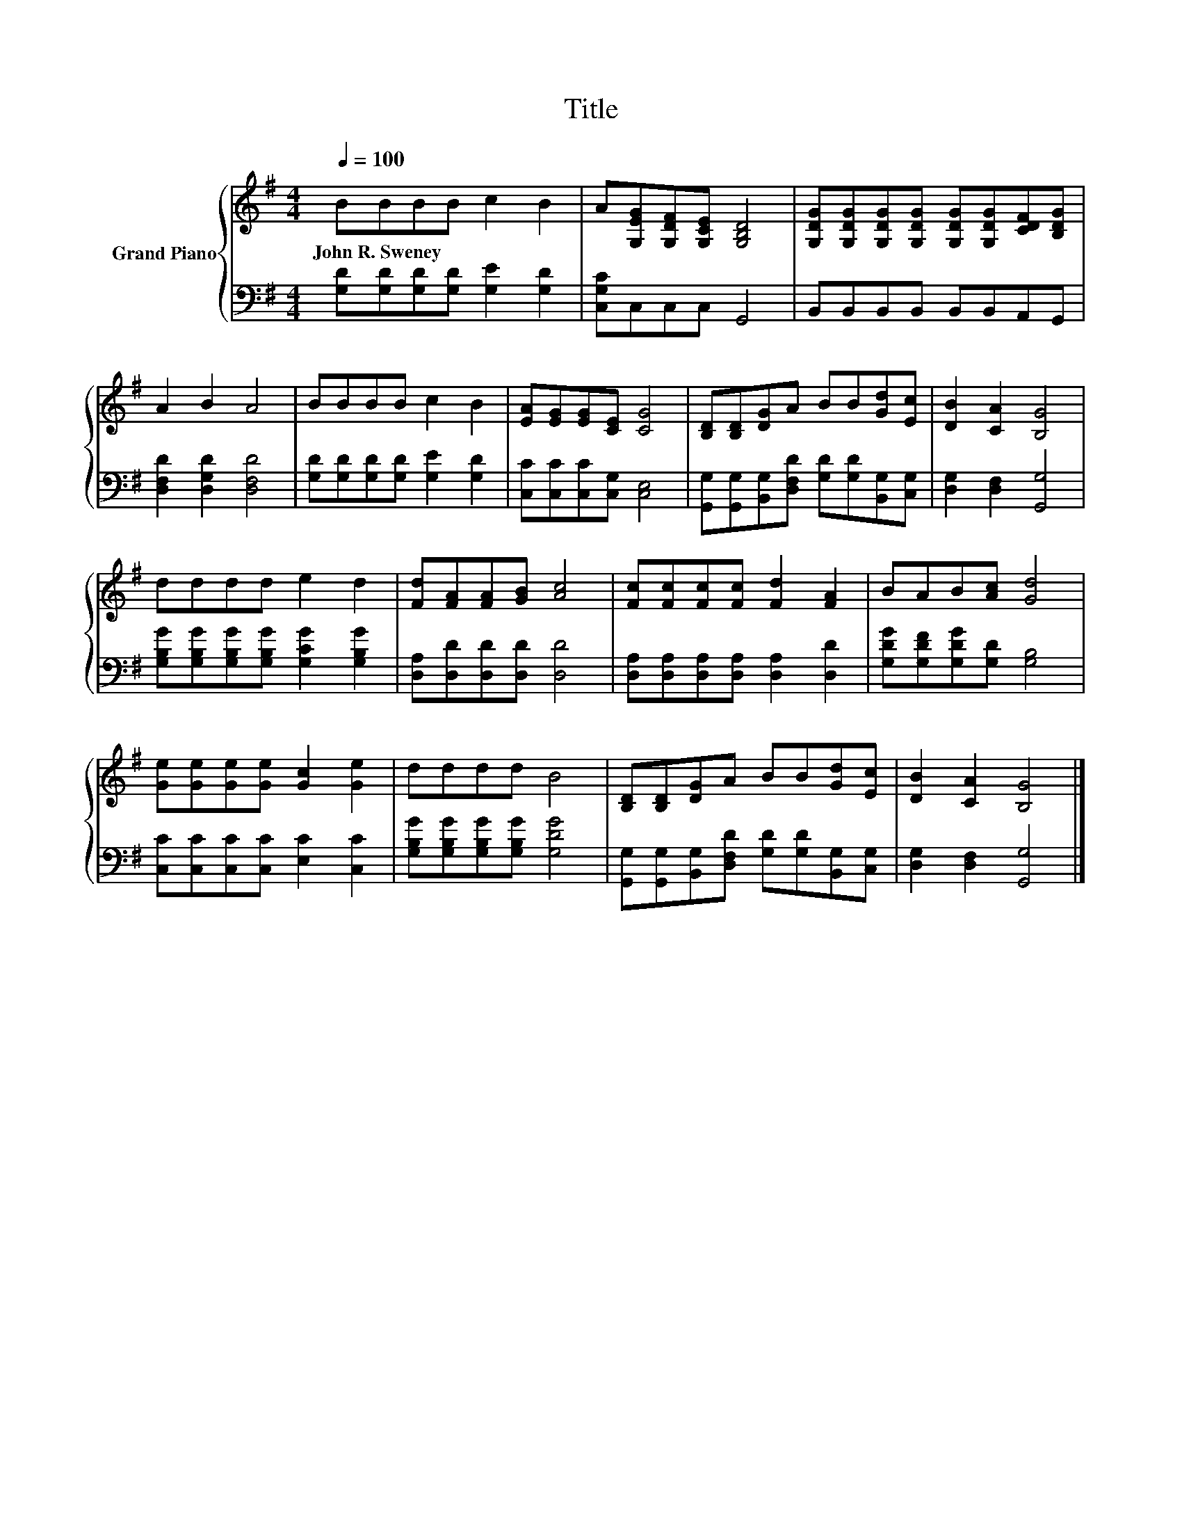 X:1
T:Title
%%score { 1 | 2 }
L:1/8
Q:1/4=100
M:4/4
K:G
V:1 treble nm="Grand Piano"
V:2 bass 
V:1
 BBBB c2 B2 | A[G,EG][G,DF][G,CE] [G,B,D]4 | [G,DG][G,DG][G,DG][G,DG] [G,DG][G,DG][CDF][B,DG] | %3
w: John~R.~Sweney * * * * *|||
 A2 B2 A4 | BBBB c2 B2 | [EA][EG][EG][CE] [CG]4 | [B,D][B,D][DG]A BB[Gd][Ec] | [DB]2 [CA]2 [B,G]4 | %8
w: |||||
 dddd e2 d2 | [Fd][FA][FA][GB] [Ac]4 | [Fc][Fc][Fc][Fc] [Fd]2 [FA]2 | BAB[Ac] [Gd]4 | %12
w: ||||
 [Ge][Ge][Ge][Ge] [Gc]2 [Ge]2 | dddd B4 | [B,D][B,D][DG]A BB[Gd][Ec] | [DB]2 [CA]2 [B,G]4 |] %16
w: ||||
V:2
 [G,D][G,D][G,D][G,D] [G,E]2 [G,D]2 | [C,G,C]C,C,C, G,,4 | B,,B,,B,,B,, B,,B,,A,,G,, | %3
 [D,F,D]2 [D,G,D]2 [D,F,D]4 | [G,D][G,D][G,D][G,D] [G,E]2 [G,D]2 | [C,C][C,C][C,C][C,G,] [C,E,]4 | %6
 [G,,G,][G,,G,][B,,G,][D,F,D] [G,D][G,D][B,,G,][C,G,] | [D,G,]2 [D,F,]2 [G,,G,]4 | %8
 [G,B,G][G,B,G][G,B,G][G,B,G] [G,CG]2 [G,B,G]2 | [D,A,][D,D][D,D][D,D] [D,D]4 | %10
 [D,A,][D,A,][D,A,][D,A,] [D,A,]2 [D,D]2 | [G,DG][G,DF][G,DG][G,D] [G,B,]4 | %12
 [C,C][C,C][C,C][C,C] [E,C]2 [C,C]2 | [G,B,G][G,B,G][G,B,G][G,B,G] [G,DG]4 | %14
 [G,,G,][G,,G,][B,,G,][D,F,D] [G,D][G,D][B,,G,][C,G,] | [D,G,]2 [D,F,]2 [G,,G,]4 |] %16

